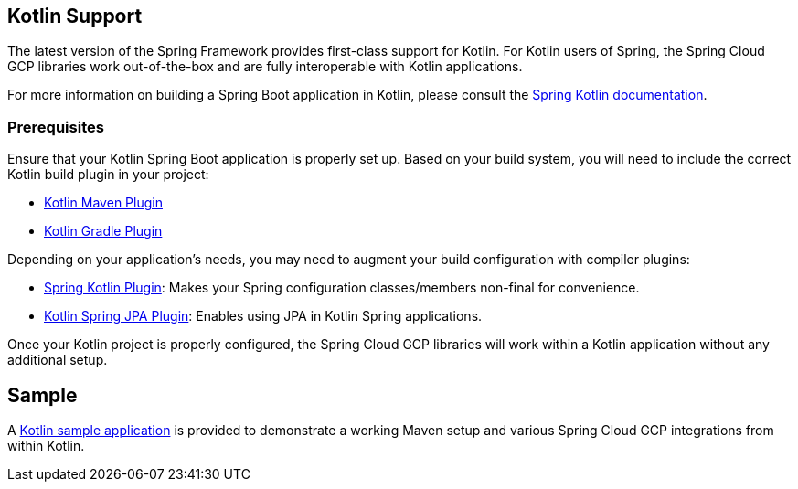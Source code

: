 == Kotlin Support

The latest version of the Spring Framework provides first-class support for Kotlin.
For Kotlin users of Spring, the Spring Cloud GCP libraries work out-of-the-box and are fully interoperable with Kotlin applications.

For more information on building a Spring Boot application in Kotlin, please consult the https://docs.spring.io/spring/docs/current/spring-framework-reference/languages.html#kotlin[Spring Kotlin documentation].

=== Prerequisites

Ensure that your Kotlin Spring Boot application is properly set up.
Based on your build system, you will need to include the correct Kotlin build plugin in your project:

* https://kotlinlang.org/docs/reference/using-maven.html[Kotlin Maven Plugin]
* https://kotlinlang.org/docs/reference/using-gradle.html[Kotlin Gradle Plugin]

Depending on your application's needs, you may need to augment your build configuration with compiler plugins:

* https://kotlinlang.org/docs/reference/compiler-plugins.html#spring-support[Spring Kotlin Plugin]: Makes your Spring configuration classes/members non-final for convenience.
* https://kotlinlang.org/docs/reference/compiler-plugins.html#jpa-support[Kotlin Spring JPA Plugin]: Enables using JPA in Kotlin Spring applications.

Once your Kotlin project is properly configured, the Spring Cloud GCP libraries will work within a Kotlin application without any additional setup.

== Sample

A https://github.com/spring-cloud/spring-cloud-gcp/tree/master/spring-cloud-gcp-kotlin-samples/spring-cloud-gcp-kotlin-app-sample[Kotlin sample application] is provided to demonstrate a working Maven setup and various Spring Cloud GCP integrations from within Kotlin.

